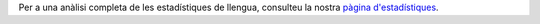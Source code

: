 Per a una anàlisi completa de les estadístiques de llengua, consulteu la nostra `pàgina d'estadístiques <../statistics>`_. 

